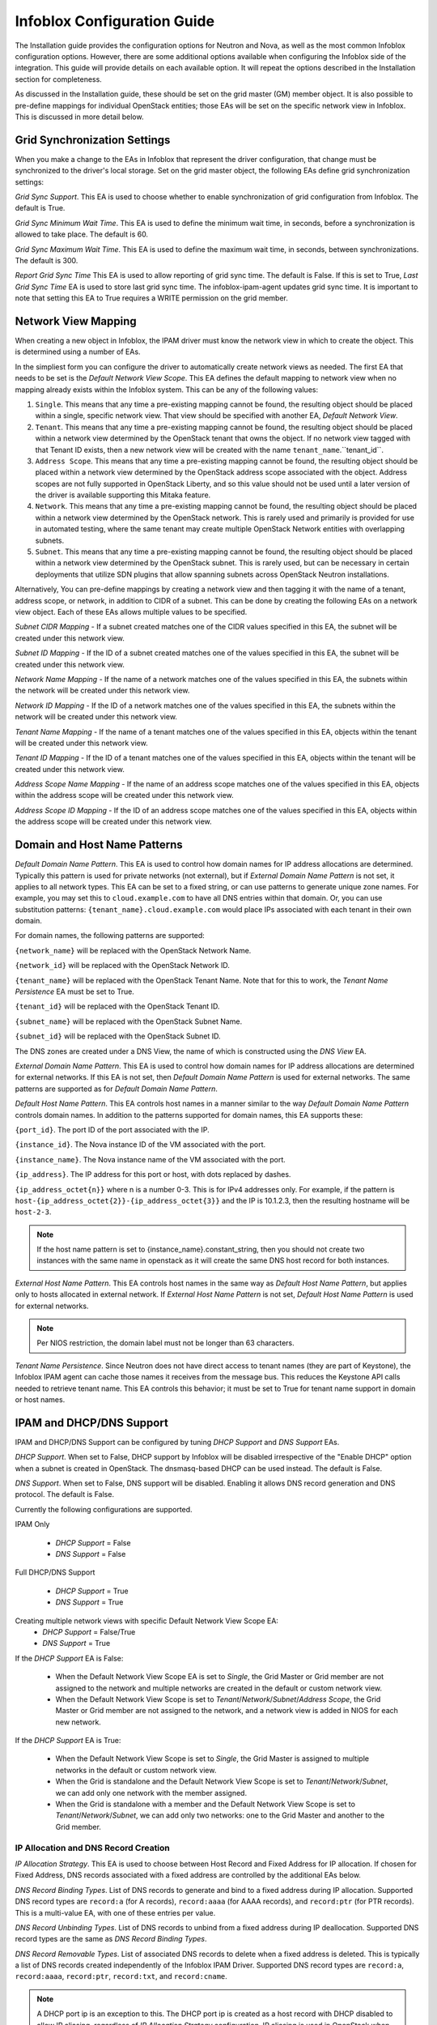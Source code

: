 ============================
Infoblox Configuration Guide
============================

The Installation guide provides the configuration options for Neutron and Nova,
as well as the most common Infoblox configuration options. However, there are
some additional options available when configuring the Infoblox side of the
integration. This guide will provide details on each available option. It will
repeat the options described in the Installation section for completeness.

As discussed in the Installation guide, these should be set on the grid
master (GM) member object. It is also possible to pre-define mappings for
individual OpenStack entities; those EAs will be set on the specific network
view in Infoblox. This is discussed in more detail below.

Grid Synchronization Settings
-----------------------------
When you make a change to the EAs in Infoblox that represent the driver
configuration, that change must be synchronized to the driver's local
storage. Set on the grid master object, the following EAs define grid
synchronization settings:

`Grid Sync Support`. This EA is used to choose whether to enable
synchronization of grid configuration from Infoblox. The default is True.

`Grid Sync Minimum Wait Time`. This EA is used to define the minimum wait time,
in seconds, before a synchronization is allowed to take place. The default is
60.

`Grid Sync Maximum Wait Time`. This EA is used to define the maximum wait time,
in seconds, between synchronizations. The default is 300.

`Report Grid Sync Time` This EA is used to allow reporting of grid sync time.
The default is False. If this is set to True, `Last Grid Sync Time` EA is used
to store last grid sync time. The infoblox-ipam-agent updates grid sync time.
It is important to note that setting this EA to True requires a WRITE
permission on the grid member.

Network View Mapping
--------------------
When creating a new object in Infoblox, the IPAM driver must know the network
view in which to create the object. This is determined using a number of EAs.

In the simpliest form you can configure the driver to automatically create
network views as needed. The first EA that needs to be set is the
`Default Network View Scope`. This EA defines the default mapping to network
view when no mapping already exists within the Infoblox system. This can be
any of the following values:

1) ``Single``. This means that any time a pre-existing mapping cannot be found,
   the resulting object should be placed within a single, specific network
   view. That view should be specified with another EA, `Default Network View`.

2) ``Tenant``. This means that any time a pre-existing mapping cannot be found,
   the resulting object should be placed within a network view determined by
   the OpenStack tenant that owns the object. If no network view tagged with
   that Tenant ID exists, then a new network view will be created with the name
   ``tenant_name``.``tenant_id``.

3) ``Address Scope``. This means that any time a pre-existing mapping cannot be
   found, the resulting object should be placed within a network view
   determined by the OpenStack address scope associated with the object.
   Address scopes are not fully supported in OpenStack Liberty, and so this
   value should not be used until a later version of the driver is available
   supporting this Mitaka feature.

4) ``Network``. This means that any time a pre-existing mapping cannot be
   found, the resulting object should be placed within a network view
   determined by the OpenStack network. This is rarely used and primarily is
   provided for use in automated testing, where the same tenant may create
   multiple OpenStack Network entities with overlapping subnets.

5) ``Subnet``. This means that any time a pre-existing mapping cannot be
   found, the resulting object should be placed within a network view
   determined by the OpenStack subnet. This is rarely used, but can be
   necessary in certain deployments that utilize SDN plugins that allow
   spanning subnets across OpenStack Neutron installations.

Alternatively, You can pre-define mappings by creating a network view and then
tagging it with the name of a tenant, address scope, or network, in addition to
CIDR of a subnet. This can be done by creating the following EAs on a network
view object. Each of these EAs allows multiple values to be specified.

`Subnet CIDR Mapping` - If a subnet created matches one of the CIDR values
specified in this EA, the subnet will be created under this network view.

`Subnet ID Mapping` - If the ID of a subnet created matches one of the values
specified in this EA, the subnet will be created under this network view.

`Network Name Mapping` - If the name of a network matches one of the values
specified in this EA, the subnets within the network will be created under this
network view.

`Network ID Mapping` - If the ID of a network matches one of the values
specified in this EA, the subnets within the network will be created under this
network view.

`Tenant Name Mapping` - If the name of a tenant matches one of the values
specified in this EA, objects within the tenant will be created under this
network view.

`Tenant ID Mapping` - If the ID of a tenant matches one of the values specified
in this EA, objects within the tenant will be created under this network view.

`Address Scope Name Mapping` - If the name of an address scope matches one of
the values specified in this EA, objects within the address scope will be
created under this network view.

`Address Scope ID Mapping` - If the ID of an address scope matches one of the
values specified in this EA, objects within the address scope will be created
under this network view.

Domain and Host Name Patterns
-----------------------------

`Default Domain Name Pattern`. This EA is used to control how domain names for
IP address allocations are determined. Typically this pattern is used for
private networks (not external), but if `External Domain Name Pattern` is not
set, it applies to all network types. This EA can be set to a fixed string,
or can use patterns to generate unique zone names. For example, you may set
this to ``cloud.example.com`` to have all DNS entries within that domain. Or,
you can use substitution patterns: ``{tenant_name}.cloud.example.com`` would
place IPs associated with each tenant in their own domain.

For domain names, the following patterns are supported:

``{network_name}`` will be replaced with the OpenStack Network Name.

``{network_id}`` will be replaced with the OpenStack Network ID.

``{tenant_name}`` will be replaced with the OpenStack Tenant Name. Note that
for this to work, the `Tenant Name Persistence` EA must be set to True.

``{tenant_id}`` will be replaced with the OpenStack Tenant ID.

``{subnet_name}`` will be replaced with the OpenStack Subnet Name.

``{subnet_id}`` will be replaced with the OpenStack Subnet ID.

The DNS zones are created under a DNS View, the name of which is constructed
using the `DNS View` EA.

`External Domain Name Pattern`. This EA is used to control how domain names for
IP address allocations are determined for external networks. If this EA is
not set, then `Default Domain Name Pattern` is used for external networks.
The same patterns are supported as for `Default Domain Name Pattern`.

`Default Host Name Pattern`. This EA controls host names in a manner similar to
the way `Default Domain Name Pattern` controls domain names. In addition to the
patterns supported for domain names, this EA supports these:

``{port_id}``. The port ID of the port associated with the IP.

``{instance_id}``. The Nova instance ID of the VM associated with the port.

``{instance_name}``. The Nova instance name of the VM associated with the port.

``{ip_address}``. The IP address for this port or host, with dots replaced by
dashes.

``{ip_address_octet{n}}`` where n is a number 0-3. This is for IPv4 addresses
only. For example, if the pattern is
``host-{ip_address_octet{2}}-{ip_address_octet{3}}``
and the IP is 10.1.2.3, then the resulting hostname will be ``host-2-3``.

.. note::
  If the host name pattern is set to {instance_name}.constant_string, then
  you should not create two instances with the same name in openstack as it
  will create the same DNS host record for both instances.

`External Host Name Pattern`. This EA controls host names in the same way
as `Default Host Name Pattern`, but applies only to hosts allocated
in external network. If `External Host Name Pattern` is not set,
`Default Host Name Pattern` is used for external networks.

.. note::
  Per NIOS restriction, the domain label must not be longer than 63 characters.

`Tenant Name Persistence`. Since Neutron does not have direct access to tenant
names (they are part of Keystone), the Infoblox IPAM agent can cache those
names it receives from the message bus. This reduces the Keystone API calls
needed to retrieve tenant name. This EA controls this behavior; it must be
set to True for tenant name support in domain or host names.

IPAM and DHCP/DNS Support
-------------------------

IPAM and DHCP/DNS Support can be configured by tuning `DHCP Support` and
`DNS Support` EAs.

`DHCP Support`. When set to False, DHCP support by Infoblox will be disabled
irrespective of the "Enable DHCP" option when a subnet is created in OpenStack.
The dnsmasq-based DHCP can be used instead. The default is False.

`DNS Support`. When set to False, DNS support will be disabled. Enabling it
allows DNS record generation and DNS protocol. The default is False.

Currently the following configurations are supported.

IPAM Only

 * `DHCP Support` = False
 * `DNS Support` = False

Full DHCP/DNS Support

 * `DHCP Support` = True
 * `DNS Support` = True

Creating multiple network views with specific Default Network View Scope EA:
 * `DHCP Support` = False/True
 * `DNS Support` = True

If the `DHCP Support` EA is False:

 * When the Default Network View Scope EA is set to `Single`, the Grid Master or Grid member are not assigned to the
   network and multiple networks are created in the default or custom network view.
 * When the Default Network View Scope is set to `Tenant`/`Network`/`Subnet`/`Address Scope`, the Grid Master or
   Grid member are not assigned to the network, and a network view is added in NIOS for each new network.

If the `DHCP Support` EA is True:

 * When the Default Network View Scope is set to `Single`, the Grid Master is assigned to multiple networks in the default
   or custom network view.
 * When the Grid is standalone and the Default Network View Scope is set to `Tenant`/`Network`/`Subnet`, we can add
   only one network with the member assigned.
 * When the Grid is standalone with a member and the Default Network View Scope is set to
   `Tenant`/`Network`/`Subnet`, we can add only two networks: one to the Grid Master and another to the Grid member.

IP Allocation and DNS Record Creation
~~~~~~~~~~~~~~~~~~~~~~~~~~~~~~~~~~~~~
`IP Allocation Strategy`. This EA is used to choose between Host Record and
Fixed Address for IP allocation. If chosen for Fixed Address, DNS records
associated with a fixed address are controlled by the additional EAs below.

`DNS Record Binding Types`. List of DNS records to generate and bind to a
fixed address during IP allocation. Supported DNS record types are
``record:a`` (for A records), ``record:aaaa`` (for AAAA records), and
``record:ptr`` (for PTR records). This is a multi-value EA, with one of these
entries per value.

`DNS Record Unbinding Types`. List of DNS records to unbind from a
fixed address during IP deallocation. Supported DNS record types are the same
as `DNS Record Binding Types`.

`DNS Record Removable Types`. List of associated DNS records to delete when a
fixed address is deleted. This is typically a list of DNS records created
independently of the Infoblox IPAM Driver. Supported DNS record types are
``record:a``, ``record:aaaa``, ``record:ptr``, ``record:txt``, and
``record:cname``.

.. note::

  A DHCP port ip is an exception to this. The DHCP port ip is created as a host
  record with DHCP disabled to allow IP aliasing, regardless of `IP Allocation
  Strategy` configuration. IP aliasing is used in OpenStack when multiple
  subnets are created in the same network. Each subnet requires a DHCP port ip
  and those ips are all assigned to the same DHCP port, but only one MAC
  address exists. If IPAM only support configuration is used, DNS is disabled
  as well for the host record.

Identifying Members to Use
-----------------------
In order to serve DHCP and DNS, you must pick grid members to be registered to
Neutron. You should exclude network discovery members and reporting members
since they cannot serve DHCP and DNS. For the members to serve DHCP and DNS,
the licenses must be properly installed and services must be properly running.

In general in order to utilize Infoblox for DHCP, you will need to use an SDN
solution that provides a DHCP relay function. The standard Neutron functions do
not provide relay.

To identify a grid member as available for use by OpenStack, you must set the
EA `Is Cloud Member` to True. If you are running a grid but the GM is not
configured and licensed for DNS or DHCP, set `Use Grid Master for DHCP`
EA on the GM object to False. This will exclude the GM from being selected
to serve DHCP or DNS.

Miscellaneous Grid Configurations
---------------------------------
`NS Group`. Name of the  Name Server Group that will be used for serving DNS
for all DNS zones. The default is None, in which case, DNS service members will
be selected based on mapping conditions.

`Network Template`. Name of the Template to use when a network is created.
A Template contains predefined network settings. The default is None.

`Admin Network Deletion`. Specifies whether to delete object from Infoblox
when an Admin Network is deleted from OpenStack. A network that is specified
as "external" and/or "shared" is considered an Admin Network. The default is
False.

`Relay Support`. Specifies whether a Relay will be used. If set to False, then
DNS Servers option will be set to the DNS Member that IPAM driver assigns.
If True, DNS Servers option will be to the same ip as DHCP Port for the subnet.
However, if the user specifies Nameservers option when the OpenStack subnet is
created, then only the user provided nameservers would be used for DNS Servers
option, irrespective of the `Relay Support` flag.
